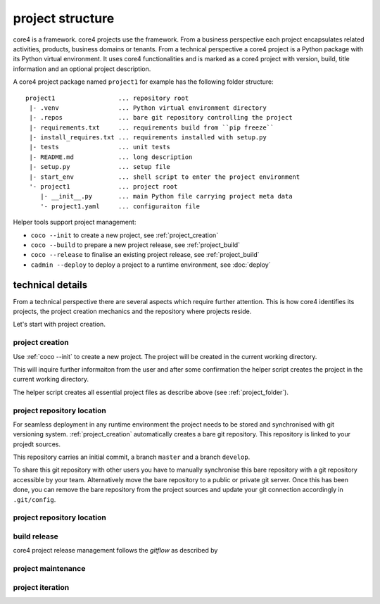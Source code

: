 .. _project:

#################
project structure
#################

core4 is a framework. core4 projects use the framework. From a business
perspective each project encapsulates related activities, products, business
domains or tenants. From a technical perspective a core4 project is a Python
package with its Python virtual environment. It uses core4 functionalities and
is marked as a core4 project with version, build, title information and an
optional project description.

.. _project_folder:

A core4 project package named ``project1`` for example has the following
folder structure::

    project1                 ... repository root
     |- .venv                ... Python virtual environment directory
     |- .repos               ... bare git repository controlling the project
     |- requirements.txt     ... requirements build from ``pip freeze``
     |- install_requires.txt ... requirements installed with setup.py
     |- tests                ... unit tests
     |- README.md            ... long description
     |- setup.py             ... setup file
     |- start_env            ... shell script to enter the project environment
     '- project1             ... project root
        |- __init__.py       ... main Python file carrying project meta data
        '- project1.yaml     ... configuraiton file


Helper tools support project management:

* ``coco --init`` to create a new project, see :ref:`project_creation`
* ``coco --build`` to prepare a new project release, see :ref:`project_build`
* ``coco --release`` to finalise an existing project release, see
  :ref:`project_build`
* ``cadmin --deploy`` to deploy a project to a runtime environment, see
  :doc:`deploy`


technical details
=================

From a technical perspective there are several aspects which require further
attention. This is how core4 identifies its projects, the project creation
mechanics and the repository where projects reside.

Let's start with project creation.


.. _project_creation:

project creation
----------------

Use :ref:`coco --init` to create a new project. The project will be
created in the current working directory.

This will inquire further informaiton from the user and after some confirmation
the helper script creates the project in the current working directory.

The helper script creates all essential project files as describe above
(see :ref:`project_folder`).


project repository location
---------------------------

For seamless deployment in any runtime environment the project needs to be
stored and synchronised with git versioning system. :ref:`project_creation`
automatically creates a bare git repository. This repository is linked to your
projedt sources.

This repository carries an initial commit, a branch ``master`` and a branch
``develop``.

To share this git repository with other users you have to manually synchronise
this bare repository with a git repository accessible by your team.
Alternatively move the bare repository to a public or private git server. Once
this has been done, you can remove the bare repository from the project sources
and update your git connection accordingly in ``.git/config``.


project repository location
---------------------------

.. _project_build:

build release
-------------

core4 project release management follows the *gitflow* as described by

.. todo: continue with coco --build


.. _project_maintenance:

project maintenance
-------------------

.. todo: continue with project maintenance


project iteration
-----------------






